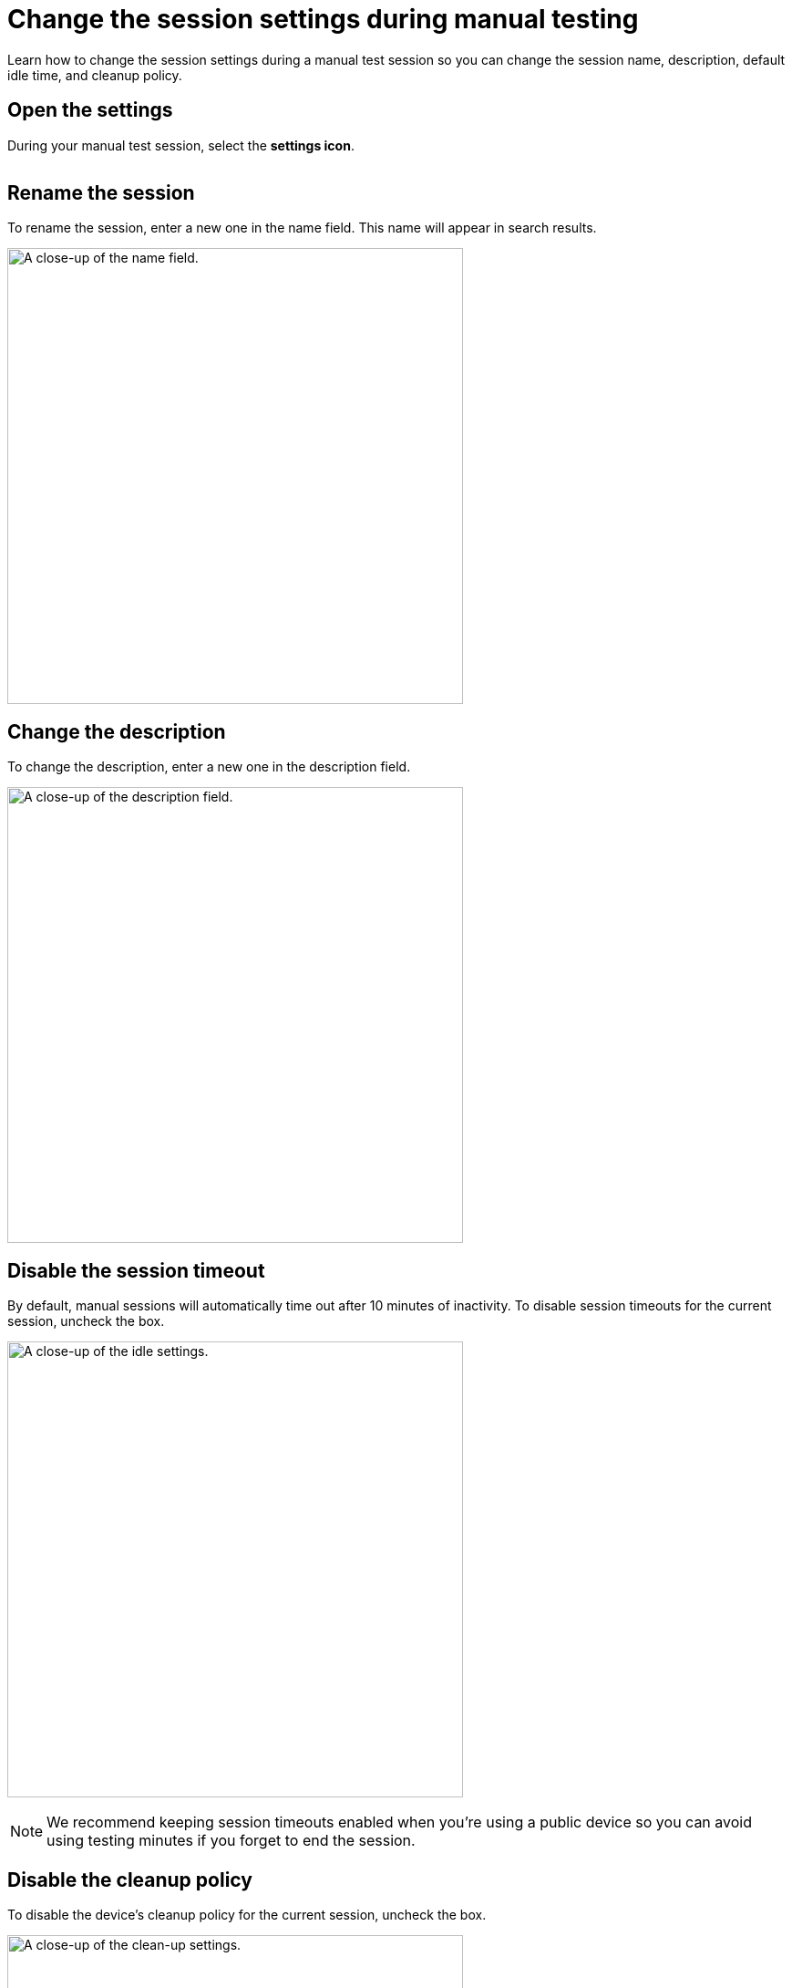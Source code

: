 = Change the session settings during manual testing
:navtitle: Change the session settings

Learn how to change the session settings during a manual test session so you can change the session name, description, default idle time, and cleanup policy.

== Open the settings

During your manual test session, select the *settings icon*.

image:$NEW-IMAGE$[width="", alt=""]

== Rename the session

To rename the session, enter a new one in the name field. This name will appear in search results.

image:manual-testing:session-settings-closeup.png[width=500, alt="A close-up of the name field."]

== Change the description

To change the description, enter a new one in the description field.

image:manual-testing:session-settings-closeup1.png[width=500, alt="A close-up of the description field."]

== Disable the session timeout

By default, manual sessions will automatically time out after 10 minutes of inactivity. To disable session timeouts for the current session, uncheck the box.

image:manual-testing:session-settings-closeup3.png[width=500, alt="A close-up of the idle settings."]

[NOTE]
We recommend keeping session timeouts enabled when you're using a public device so you can avoid using testing minutes if you forget to end the session.

== Disable the cleanup policy

To disable the device's cleanup policy for the current session, uncheck the box.

image:manual-testing:session-settings-closeup4.png[width=500, alt="A close-up of the clean-up settings."]

